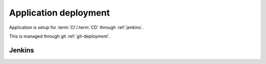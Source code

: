 Application deployment
----------------------

Application is setup for :term:`CI`/:term:`CD` through :ref:`jenkins`.

This is managed through git :ref:`git-deployment`.

.. todo:: Polymer build


.. _jenkins:

Jenkins
~~~~~~~

.. todo:: Explain jenkins pipeline

    * build
    * test
    * deploy 